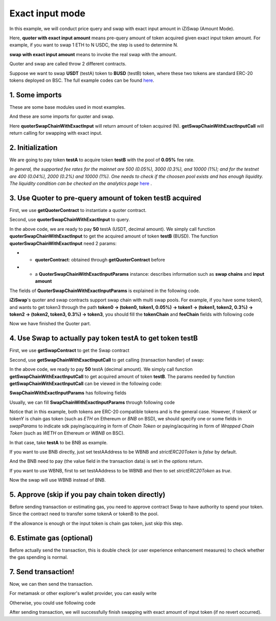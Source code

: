 .. _quoter_swap_chain_with_exact_input:

Exact input mode
============================

In this example, we will conduct price query and swap with exact input amount in iZiSwap (Amount Mode).

Here, **quoter with exact input amount** means pre-query amount of token acquired given exact input token amount. For example, if you want to swap 1 ETH to N USDC, 
the step is used to determine N.

**swap with exact input amount** means to invoke the real swap with the amount.

Quoter and swap are called throw 2 different contracts.

Suppose we want to swap **USDT** (testA) token to **BUSD** (testB) token, where these two tokens are standard ERC-20 tokens deployed on BSC.
The full example codes can be found `here <https://github.com/izumiFinance/izumi-iZiSwap-sdk/blob/main/example/quoterAndSwap/quoterSwapChainWithExactInput.ts>`_.

1. Some imports
-----------------------------------------------------------

These are some base modules used in most examples.

.. code-block:: typescript
    :linenos:

    import Web3 from 'web3';
    import {privateKey} from '../../.secret'
    import { BigNumber } from 'bignumber.js'
    import {BaseChain, ChainId, initialChainTable} from 'iziswap-sdk/lib/base/types'
    import { amount2Decimal, fetchToken, getErc20TokenContract } from 'iziswap-sdk/lib/base/token/token';

And these are some imports for quoter and swap.

.. code-block:: typescript
    :linenos:

    import { SwapChainWithExactInputParams } from 'iziswap-sdk/lib/swap/types';
    import { QuoterSwapChainWithExactInputParams } from 'iziswap-sdk/lib/quoter/types';
    import { getSwapChainWithExactInputCall, getSwapContract } from 'iziswap-sdk/lib/swap/funcs';
    import { getQuoterContract, quoterSwapChainWithExactInput } from 'iziswap-sdk/lib/quoter/funcs';

Here **quoterSwapChainWithExactInput** will return amount of token acquired (N).
**getSwapChainWithExactInputCall** will return calling for swapping with exact input.

2. Initialization
-----------------------------------------------------------

.. code-block:: typescript
    :linenos:

    const chain:BaseChain = initialChainTable[ChainId.BSC]
    const rpc = 'https://bsc-dataseed2.defibit.io/' //BSC network rpc node
    const web3 = new Web3(new Web3.providers.HttpProvider(rpc))
    const account =  web3.eth.accounts.privateKeyToAccount(YOUR_PRIVATE_KEY)  //Fill with your sk, dangerous, never to share 
    console.log('address: ', account.address)

    const testAAddress = '0x55d398326f99059ff775485246999027b3197955' // USDT
    const testBAddress = '0xe9e7CEA3DedcA5984780Bafc599bD69ADd087D56' // BUSD

    // TokenInfoFormatted of token 'USDT' and token 'BUSD'
    const testA = await fetchToken(testAAddress, chain, web3)
    const testB = await fetchToken(testBAddress, chain, web3)
    const fee = 500 // 500 means 0.05%

We are going to pay token **testA** to acquire token **testB** with the pool of **0.05%** fee rate.

*In general, the supported fee rates for the mainnet are 500 (0.05%), 3000 (0.3%), and 10000 (1%); and for the testnet are 400 (0.04%), 2000 (0.2%) and 10000 (1%). One needs to check if the choosen pool exists and has enough liquidity.*
*The liquidity condition can be checked on the analytics page* `here <https://analytics.izumi.finance>`_ .

.. _quoter_swap_chain_with_exact_input_query:

3. Use Quoter to pre-query amount of token **testB** acquired
---------------------------------------------------------------

First, we use **getQuoterContract** to instantiate a quoter contract.

.. code-block:: typescript
    :linenos:

    const quoterAddress = '0x64b005eD986ed5D6aeD7125F49e61083c46b8e02' // Quoter address on BSC, more can be found in the deployed contracts section.
    const quoterContract = getQuoterContract(quoterAddress, web3)

Second, use **quoterSwapChainWithExactInput** to query.

.. code-block:: typescript
    :linenos:

    // swap 50 USDT -> BUSD
    const amountA = new BigNumber(50).times(10 ** testA.decimal)

    const params = {
        // pay testA to buy testB
        tokenChain: [testA, testB],
        feeChain: [fee],
        inputAmount: amountA.toFixed(0)
    } as QuoterSwapChainWithExactInputParams

    const {outputAmount} = await quoterSwapChainWithExactInput(quoterContract, params)

    const amountB = outputAmount
    const amountBDecimal = amount2Decimal(new BigNumber(amountB), testB)

    console.log(' amountA to pay: ', 50)
    console.log(' amountB to acquire: ', amountBDecimal)

In the above code, we are ready to pay **50** testA (USDT, decimal amount). 
We simply call function **quoterSwapChainWithExactInput** to get the acquired amount of token **testB** (BUSD).
The function **quoterSwapChainWithExactInput** need 2 params:

* - **quoterContract**: obtained through **getQuoterContract** before
* - a **QuoterSwapChainWithExactInputParams** instance: describes information such as **swap chains** and **input amount**

The fields of **QuoterSwapChainWithExactInputParams** is explained in the following code.

.. code-block:: typescript
    :linenos:

    export interface QuoterSwapChainWithExactInputParams {

        // input: tokenChain.first()
        // output: tokenChain.last()
        tokenChain: TokenInfoFormatted[];

        // feeChain[i] / 1e6 is feeTier
        // 3000 means 0.3%
        // (tokenChain[i], feeChain[i], tokenChain[i+1]) means i-th iZi-swap-pool in the swap chain
        // in that pool, tokenChain[i] is the token payed to the pool, tokenChain[i+1] is the token acquired from the pool
        // ofcourse, feeChain.length + 1 === tokenChain.length
        feeChain: number[];

        // 10-decimal format number, like 100, 150000, ...
        // or hex format number start with '0x'
        // amount = inputAmount / (10 ** inputToken.decimal)
        inputAmount: string;
    }

**iZiSwap**'s quoter and swap contracts support swap chain with multi swap pools.
For example, if you have some token0, and wants to get token3 through the path
**token0 -> (token0, token1, 0.05%) -> token1 -> (token1, token2, 0.3%) -> token2 -> (token2, token3, 0.3%) -> token3**, 
you should fill the **tokenChain** and **feeChain** fields with following code


.. code-block:: typescript
    :linenos:

    // here, token0..3 are TokenInfoFormatted
    params.tokenChain = [token0, token1, token2, token3]
    params.feeChain = [500, 3000, 3000]



Now we have finished the Quoter part. 

4. Use Swap to actually pay token **testA** to get token **testB**
----------------------------------------------------------------------

First, we use **getSwapContract** to get the Swap contract

.. code-block:: typescript
    :linenos:

    const swapAddress = '0xBd3bd95529e0784aD973FD14928eEDF3678cfad8' // Swap contract on BSC
    const swapContract = getSwapContract(swapAddress, web3)

Second, use **getSwapChainWithExactInputCall** to get calling (transaction handler) of swap:

.. code-block:: typescript
    :linenos:

    const swapParams = {
        ...params,
        // slippery is 1.5%
        // amountB is the pre-query result from Quoter
        minOutputAmount: new BigNumber(amountB).times(0.985).toFixed(0)
    } as SwapChainWithExactInputParams
    
    const gasPrice = '3000000000' //BSC default gas price

    const tokenA = testA
    const tokenB = testB
    const tokenAContract = getErc20TokenContract(tokenA.address, web3)
    const tokenBContract = getErc20TokenContract(tokenB.address, web3)

    const tokenABalanceBeforeSwap = await tokenAContract.methods.balanceOf(account.address).call()
    const tokenBBalanceBeforeSwap = await tokenBContract.methods.balanceOf(account.address).call()

    console.log('tokenABalanceBeforeSwap: ', tokenABalanceBeforeSwap)
    console.log('tokenBBalanceBeforeSwap: ', tokenBBalanceBeforeSwap)

    const {swapCalling, options} = getSwapChainWithExactInputCall(
        swapContract, 
        account.address, 
        chain, 
        swapParams, 
        gasPrice
    )

In the above code, we ready to pay **50** testA (decimal amount). We simply call function **getSwapChainWithExactInputCall** to get acquired amount of token **testB**.
The params needed by function **getSwapChainWithExactInputCall** can be viewed in the following code:

.. code-block:: typescript
    :linenos:

    /**
     * @param swapContract, swap contract, can be obtained through getSwapContract(...)
     * @param account, address of user
     * @param chain, object of BaseChain, describe which chain we are using
     * @param params, some settings of this swap, including swapchain, input amount, min required output amount
     * @param gasPrice, gas price of this swap transaction
     * @return swapCalling, calling of this swap transaction
     * @return options, options of this swap transaction, used in sending transaction
     */
    export const getSwapChainWithExactInputCall = (
        swapContract: Contract, 
        account: string,
        chain: BaseChain,
        params: SwapChainWithExactInputParams, 
        gasPrice: number | string
    ) : { swapCalling: any, options: any }

**SwapChainWithExactInputParams** has following fields

.. code-block:: typescript
    :linenos:

    export interface SwapChainWithExactInputParams {
        
        // input: tokenChain.first()
        // output: tokenChain.last()
        tokenChain: TokenInfoFormatted[];

        // feeChain[i] / 1e6 is feeTier
        // 3000 means 0.3%
        // (tokenChain[i], feeChain[i], tokenChain[i+1]) means i-th iZi-swap-pool in the swap chain
        // in that pool, tokenChain[i] is the token payed to the pool, tokenChain[i+1] is the token acquired from the pool
        // ofcourse, feeChain.length + 1 === tokenChain.length
        feeChain: number[];

        // 10-decimal format number, like 100, 150000, ...
        // or hex format number start with '0x'
        // amount = inputAmount / (10 ** inputToken.decimal)
        inputAmount: string;

        // if actual acquired amount < minOutputAmount, the transaction will be revert
        minOutputAmount: string;

        // who will get outputToken, default is payer
        recipient?: string;

        // latest timestamp to execute this swap transaction, default is 0xffffffff, 
        // etc max number of uint32, which is larger than latest unix-time
        deadline?: string;

        // default is false
        // when the input or output token is wbnb or weth or other wrapped chain-token
        // user wants to pay bnb/eth directly (send the transaction with value > 0) or acquire bnb/eth directly
        // if this field is undefined or false, user will send the swap calling with value > 0 or acquire bnb/eth directly
        // if this field is true, user will send the swap calling with value===0 and pay eth/bnb through weth/wbnb 
        //    like other erc-20 tokens or acquire weth/wbnb like other erc-20 tokens
        strictERC20Token?: boolean;
    }

Usually, we can fill **SwapChainWithExactInputParams** through following code

.. code-block:: typescript
    :linenos:

    const swapParams = {
        ...params,
        // slippery is 1.5%, here amountB is value returned from quoter
        minOutputAmount: new BigNumber(amountB).times(0.985).toFixed(0)
    } as SwapChainWithExactInputParams


Notice that in this example, both tokens are ERC-20 compatible tokens and is the general case. However,
if tokenX or tokenY is chain gas token (such as `ETH` on Ethereum or `BNB` on BSD),
we should specify one or some fields in `swapParams` to indicate sdk paying/acquiring in form of `Chain Token`
or paying/acquiring in form of `Wrapped Chain Token` (such as `WETH` on Ethereum or `WBNB` on BSC).

In that case, take **testA** to be BNB as example. 

If you want to use BNB directly, just set testAAddress to be WBNB and `strictERC20Token` is `false` by default. 

.. code-block:: typescript
    :linenos:

    ...

    const testAAddress = '0xbb4CdB9CBd36B01bD1cBaEBF2De08d9173bc095c' // WBNB

    ...

And the BNB need to pay (the value field in the transaction data) is set in the `options` return.


If you want to use WBNB, first to set testAAddress to be WBNB and then to set `strictERC20Token` as `true`.


.. code-block:: typescript
    :linenos:

    ...

    const testAAddress = '0xbb4CdB9CBd36B01bD1cBaEBF2De08d9173bc095c' // WBNB

    ...

    const swapParams = {
        ...
        strictERC20Token: true
        ...
    } as SwapChainWithExactInputParams

    ...

Now the swap will use WBNB instead of BNB.

..
    In the sdk version 1.1.* or before, one should specify a field named `strictERC20Token` to indicate that.
    `true` for paying/acquiring token in form of `Wrapped Chain Token`, `false` for paying/acquiring in form of `Chain Token`.
    In the sdk version 1.2.* or later, you have two ways to indicate sdk. 

    The first way is as before, specifing `strictERC20Token` field.
    The second way is specifing `strictERC20Token` as undefined and specifying the corresponding token in this param as 
    `WETH` or `ETH`.


5. Approve (skip if you pay chain token directly)
---------------------------------------------------

Before sending transaction or estimating gas, you need to approve contract Swap to have authority to spend your token.
Since the contract need to transfer some tokenA or tokenB to the pool.


If the allowance is enough or the input token is chain gas token, just skip this step.

.. code-block:: typescript
    :linenos:

    // the approve interface abi of erc20 token
    const erc20ABI = [{
      "inputs": [
        {
          "internalType": "address",
          "name": "spender",
          "type": "address"
        },
        {
          "internalType": "uint256",
          "name": "amount",
          "type": "uint256"
        }
      ],
      "name": "approve",
      "outputs": [
        {
          "internalType": "bool",
          "name": "",
          "type": "bool"
        }
      ],
      "stateMutability": "nonpayable",
      "type": "function"
    }];
    // if tokenA is not chain token (BNB on BSC or ETH on Ethereum...), we need transfer tokenA to pool
    // otherwise we can skip following codes
    {
        const tokenAContract = new web3.eth.Contract(erc20ABI, testAAddress);
        // you could approve a very large amount (much more greater than amount to transfer),
        // and don't worry about that because swapContract only transfer your token to pool with amount you specified and your token is safe
        // then you do not need to approve next time for this user's address
        const approveCalling = tokenAContract.methods.approve(
            swapAddress, 
            "0xffffffffffffffffffffffffffffffff"
        );
        // estimate gas
        const gasLimit = await approveCalling.estimateGas({from: account})
        // then send transaction to approve
        // you could simply use followiing line if you use metamask in your frontend code
        // otherwise, you should use the function "web3.eth.accounts.signTransaction"
        // notice that, sending transaction for approve may fail if you have approved the token to swapContract before
        // if you want to enlarge approve amount, you should refer to interface of erc20 token
        await approveCalling.send({gas: Number(gasLimit)})
    }

6. Estimate gas (optional)
--------------------------

Before actually send the transaction, this is double check (or user experience enhancement measures) to check whether the gas spending is normal.


.. code-block:: typescript
    :linenos:

    const gasLimit = await swapCalling.estimateGas(options)
    console.log('gas limit: ', gasLimit)

7. Send transaction!
--------------------

Now, we can then send the transaction.

For metamask or other explorer's wallet provider, you can easily write

.. code-block:: typescript
    :linenos:

    await swapCalling.send({...options, gas: Number(gasLimit)})

Otherwise, you could use following code

.. code-block:: typescript
    :linenos:

    // sign transaction
    // options is returned from getSwapChainWithExactInputCall
    const signedTx = await web3.eth.accounts.signTransaction(
        {
            ...options,
            to: swapAddress,
            data: swapCalling.encodeABI(),
            gas: new BigNumber(Number(gasLimit) * 1.1).toFixed(0, 2),
        }, 
        privateKey
    )
    // send transaction
    const tx = await web3.eth.sendSignedTransaction(signedTx.rawTransaction);
    console.log('tx: ', tx);

After sending transaction, we will successfully finish swapping with exact amount of input token (if no revert occurred).